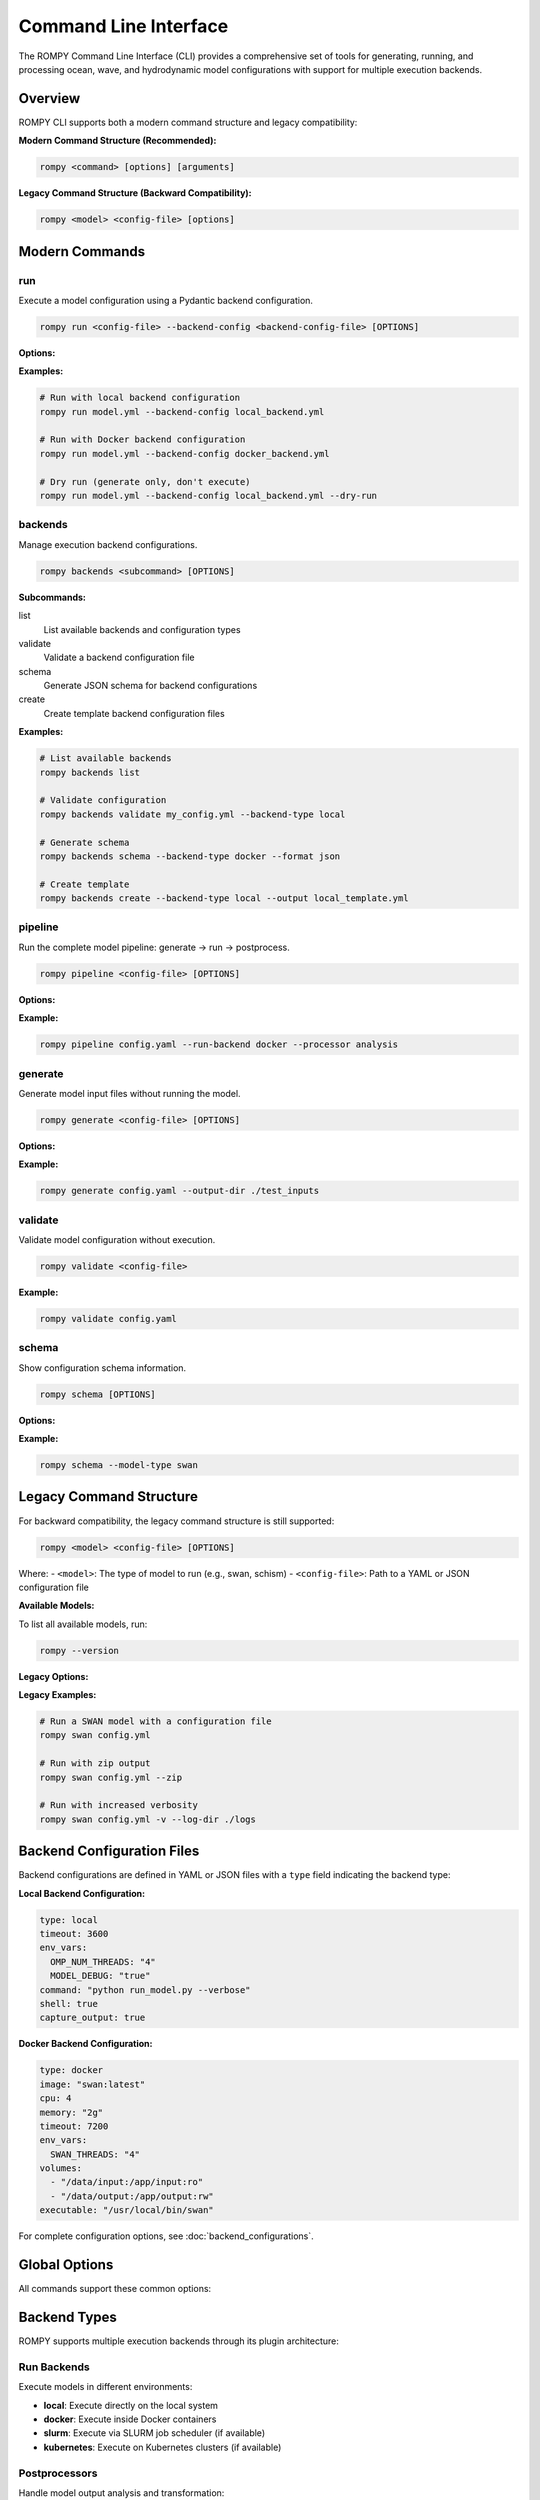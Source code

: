 .. _cli:

Command Line Interface
======================

The ROMPY Command Line Interface (CLI) provides a comprehensive set of tools for generating, running, and processing ocean, wave, and hydrodynamic model configurations with support for multiple execution backends.

Overview
--------

ROMPY CLI supports both a modern command structure and legacy compatibility:

**Modern Command Structure (Recommended):**

.. code-block:: bash

    rompy <command> [options] [arguments]

**Legacy Command Structure (Backward Compatibility):**

.. code-block:: bash

    rompy <model> <config-file> [options]

Modern Commands
---------------

.. program:: rompy

run
~~~

Execute a model configuration using a Pydantic backend configuration.

.. code-block:: bash

    rompy run <config-file> --backend-config <backend-config-file> [OPTIONS]

**Options:**

.. option:: --backend-config PATH

    **Required.** YAML/JSON file with backend configuration

.. option:: --dry-run

    Generate inputs only, don't run the model

**Examples:**

.. code-block:: bash

    # Run with local backend configuration
    rompy run model.yml --backend-config local_backend.yml

    # Run with Docker backend configuration
    rompy run model.yml --backend-config docker_backend.yml

    # Dry run (generate only, don't execute)
    rompy run model.yml --backend-config local_backend.yml --dry-run

backends
~~~~~~~~

Manage execution backend configurations.

.. code-block:: bash

    rompy backends <subcommand> [OPTIONS]

**Subcommands:**

list
    List available backends and configuration types

validate
    Validate a backend configuration file

schema
    Generate JSON schema for backend configurations

create
    Create template backend configuration files

**Examples:**

.. code-block:: bash

    # List available backends
    rompy backends list

    # Validate configuration
    rompy backends validate my_config.yml --backend-type local

    # Generate schema
    rompy backends schema --backend-type docker --format json

    # Create template
    rompy backends create --backend-type local --output local_template.yml

pipeline
~~~~~~~~

Run the complete model pipeline: generate → run → postprocess.

.. code-block:: bash

    rompy pipeline <config-file> [OPTIONS]

**Options:**

.. option:: --run-backend TEXT

    Execution backend for run stage (default: local)

.. option:: --processor TEXT

    Postprocessor to use (default: noop)

.. option:: --cleanup-on-failure, --no-cleanup

    Clean up outputs on pipeline failure (default: False)

.. option:: --validate-stages, --no-validate

    Validate each stage before proceeding (default: True)

**Example:**

.. code-block:: bash

    rompy pipeline config.yaml --run-backend docker --processor analysis

generate
~~~~~~~~

Generate model input files without running the model.

.. code-block:: bash

    rompy generate <config-file> [OPTIONS]

**Options:**

.. option:: --output-dir PATH

    Override output directory from configuration

**Example:**

.. code-block:: bash

    rompy generate config.yaml --output-dir ./test_inputs

validate
~~~~~~~~

Validate model configuration without execution.

.. code-block:: bash

    rompy validate <config-file>

**Example:**

.. code-block:: bash

    rompy validate config.yaml

schema
~~~~~~

Show configuration schema information.

.. code-block:: bash

    rompy schema [OPTIONS]

**Options:**

.. option:: --model-type TEXT

    Show schema for specific model type

**Example:**

.. code-block:: bash

    rompy schema --model-type swan

Legacy Command Structure
------------------------

For backward compatibility, the legacy command structure is still supported:

.. code-block:: bash

    rompy <model> <config-file> [OPTIONS]

Where:
- ``<model>``: The type of model to run (e.g., swan, schism)
- ``<config-file>``: Path to a YAML or JSON configuration file

**Available Models:**

To list all available models, run:

.. code-block:: bash

    rompy --version

**Legacy Options:**

.. option:: --zip, --no-zip

    Create a zip archive of the model files (default: False)

**Legacy Examples:**

.. code-block:: bash

    # Run a SWAN model with a configuration file
    rompy swan config.yml

    # Run with zip output
    rompy swan config.yml --zip

    # Run with increased verbosity
    rompy swan config.yml -v --log-dir ./logs

Backend Configuration Files
----------------------------

Backend configurations are defined in YAML or JSON files with a ``type`` field indicating the backend type:

**Local Backend Configuration:**

.. code-block:: yaml

    type: local
    timeout: 3600
    env_vars:
      OMP_NUM_THREADS: "4"
      MODEL_DEBUG: "true"
    command: "python run_model.py --verbose"
    shell: true
    capture_output: true

**Docker Backend Configuration:**

.. code-block:: yaml

    type: docker
    image: "swan:latest"
    cpu: 4
    memory: "2g"
    timeout: 7200
    env_vars:
      SWAN_THREADS: "4"
    volumes:
      - "/data/input:/app/input:ro"
      - "/data/output:/app/output:rw"
    executable: "/usr/local/bin/swan"

For complete configuration options, see :doc:`backend_configurations`.

Global Options
--------------

All commands support these common options:

.. option:: -v, --verbose

    Increase verbosity (can be used multiple times: -v, -vv)

.. option:: --log-dir PATH

    Directory to save log files

.. option:: --show-warnings, --hide-warnings

    Show or hide Python warnings (default: hide)

.. option:: --ascii-only, --unicode

    Use ASCII-only characters in output (default: unicode)

.. option:: --simple-logs, --detailed-logs

    Use simple log format without timestamps and module names (default: detailed)

.. option:: --version

    Show version information and exit

Backend Types
-------------

ROMPY supports multiple execution backends through its plugin architecture:

Run Backends
~~~~~~~~~~~~

Execute models in different environments:

- **local**: Execute directly on the local system
- **docker**: Execute inside Docker containers
- **slurm**: Execute via SLURM job scheduler (if available)
- **kubernetes**: Execute on Kubernetes clusters (if available)

Postprocessors
~~~~~~~~~~~~~~

Handle model output analysis and transformation:

- **noop**: No-operation processor (validation only)
- **analysis**: Statistical analysis and metrics calculation
- **visualization**: Generate plots and animations
- **netcdf**: NetCDF output processing and compression

Pipeline Backends
~~~~~~~~~~~~~~~~~

Orchestrate complete workflows:

- **local**: Execute all stages locally
- **hpc**: HPC-optimized pipeline execution
- **cloud**: Cloud-native pipeline execution

Examples
--------

Modern Workflow Examples
~~~~~~~~~~~~~~~~~~~~~~~~

Execute a SWAN model with typed backend configuration:

.. code-block:: bash

    rompy run swan_config.yaml --backend-config local_backend.yml

Complete pipeline with analysis:

.. code-block:: bash

    rompy pipeline ocean_model.yaml \
        --run-backend local \
        --processor analysis \
        --validate-stages

Development workflow:

.. code-block:: bash

    # Validate configuration
    rompy validate config.yaml

    # Generate inputs only
    rompy generate config.yaml --output-dir ./test_run

    # Test run with dry-run
    rompy run config.yaml --backend-config local.yml --dry-run

Legacy Workflow Examples
~~~~~~~~~~~~~~~~~~~~~~~~~

Execute with legacy interface:

.. code-block:: bash

    rompy swan config.yml --verbose --log-dir ./logs

Production run with zip output:

.. code-block:: bash

    rompy schism production_config.yaml --zip --ascii-only

Configuration Files
-------------------

Enhanced Configuration Structure
~~~~~~~~~~~~~~~~~~~~~~~~~~~~~~~~

The modern CLI supports enhanced configuration files with run and pipeline settings:

.. code-block:: yaml

    # Basic model configuration
    run_id: my_ocean_model
    period:
      start: 20230101T00
      end: 20230102T00
      interval: 3600
    output_dir: ./outputs

    config:
      model_type: schism
      # ... model-specific configuration

    # Run configuration (optional)
    run:
      backend: local
      local:
        env_vars:
          OMP_NUM_THREADS: "4"
        timeout: 3600

    # Pipeline configuration (optional)
    pipeline:
      backend: local
      local:
        run_backend: docker
        processor: analysis
        cleanup_on_failure: false

Legacy Configuration
~~~~~~~~~~~~~~~~~~~~

Simple configurations without run/pipeline sections are still supported:

.. code-block:: yaml

    run_id: simple_model
    period:
      start: 20230101T00
      end: 20230102T00
    config:
      model_type: swan
      # ... model configuration

Environment Variables
---------------------

Set default values using environment variables:

.. code-block:: bash

    export ROMPY_LOG_DIR="./logs"
    export ROMPY_ASCII_ONLY="1"
    export ROMPY_SIMPLE_LOGS="1"

    rompy run config.yaml --backend-config local.yml  # Uses environment settings

Monitoring and Debugging
-------------------------

Verbose Output
~~~~~~~~~~~~~~

Use multiple -v flags for increased verbosity:

.. code-block:: bash

    rompy run config.yaml --backend-config local.yml -v      # INFO level
    rompy run config.yaml --backend-config local.yml -vv     # DEBUG level

Log Files
~~~~~~~~~

Save detailed logs to files:

.. code-block:: bash

    rompy pipeline config.yaml --log-dir ./logs --verbose

Backend Information
~~~~~~~~~~~~~~~~~~~

Inspect available backends:

.. code-block:: bash

    rompy backends list

Validation and Testing
~~~~~~~~~~~~~~~~~~~~~~

Validate configurations before running:

.. code-block:: bash

    rompy validate config.yaml
    rompy backends validate backend_config.yml --backend-type local

Migration from Legacy CLI
--------------------------

The legacy CLI format is still supported for backward compatibility:

.. code-block:: bash

    # Legacy format (still works)
    rompy swan config.yaml --zip

    # Modern format (recommended)
    rompy run config.yaml --backend-config local_backend.yml

The modern command structure provides more flexibility and features including:

- Type-safe backend configurations
- Pipeline orchestration
- Enhanced validation
- Better error handling
- Structured logging

Exit Codes
----------

The CLI uses standard exit codes:

- ``0``: Success
- ``1``: Execution error
- ``2``: Configuration or argument error

Troubleshooting
---------------

Common Issues
~~~~~~~~~~~~~

**Configuration Validation Errors:**

.. code-block:: bash

    rompy validate config.yaml
    rompy backends validate backend_config.yml --backend-type local

**Backend Not Available:**

.. code-block:: bash

    rompy backends list

**Execution Failures:**

.. code-block:: bash

    rompy run config.yaml --backend-config local.yml --verbose --log-dir ./debug_logs

**Docker Issues:**

.. code-block:: bash

    # Check if Docker backend is available
    rompy backends list | grep docker

    # Test with local backend first
    rompy run config.yaml --backend-config local_backend.yml

**Legacy Command Issues:**

.. code-block:: bash

    # Check available models
    rompy --version

    # Use verbose logging
    rompy swan config.yml -vv --log-dir ./logs

Getting Help
~~~~~~~~~~~~

- Use ``--help`` with any command for detailed options
- Check the developer documentation for architectural details
- Use verbose logging for debugging execution issues
- Validate configurations before running production jobs

.. code-block:: bash

    rompy --help
    rompy run --help
    rompy pipeline --help
    rompy backends --help
